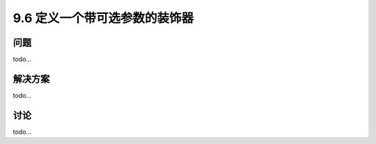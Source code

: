 ============================
9.6 定义一个带可选参数的装饰器
============================

----------
问题
----------
todo...

----------
解决方案
----------
todo...

----------
讨论
----------
todo...